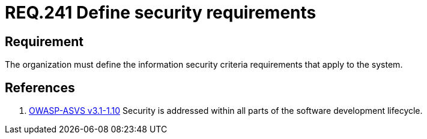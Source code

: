 :slug: rules/241/
:category: rules
:description: This document contains the details of the security requirements related to the definition and management of development process of the application. This requirement establishes the importance of defining requirements that will be checked according to the security criteria of the organization.
:keywords: Requirement, Security, Criteria, Requirements, Development, Process
:rules: yes
:translate: rules/241/

= REQ.241 Define security requirements

== Requirement

The organization must define the information security criteria requirements
that apply to the system.

== References

. [[r1]] link:https://www.owasp.org/index.php/ASVS_V1_Architecture[+OWASP-ASVS v3.1-1.10+]
Security is addressed within all parts of the software development lifecycle.

